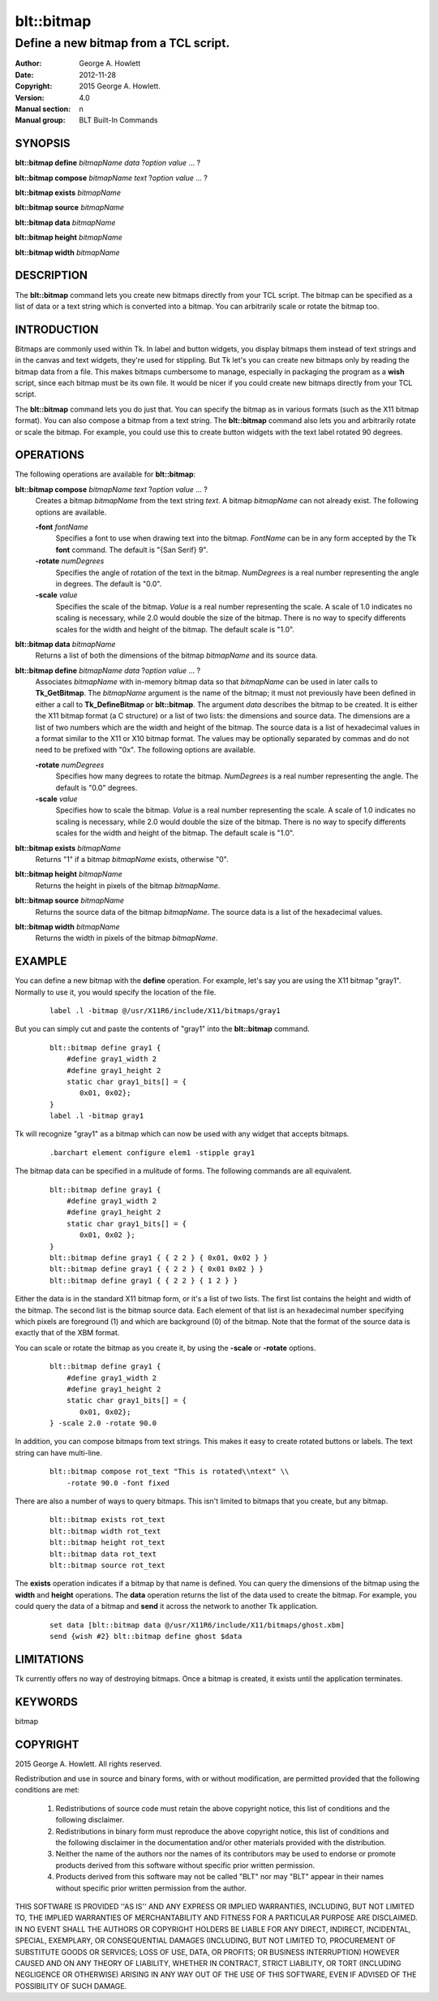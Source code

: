 
===============
blt::bitmap
===============

--------------------------------------
Define a new bitmap from a TCL script.
--------------------------------------

:Author: George A. Howlett
:Date:   2012-11-28
:Copyright: 2015 George A. Howlett.
:Version: 4.0
:Manual section: n
:Manual group: BLT Built-In Commands

SYNOPSIS
--------

**blt::bitmap define** *bitmapName* *data* ?\ *option* *value* ... ?

**blt::bitmap compose** *bitmapName* *text* ?\ *option* *value* ... ?

**blt::bitmap exists** *bitmapName*

**blt::bitmap source** *bitmapName*

**blt::bitmap data** *bitmapName*

**blt::bitmap height** *bitmapName*

**blt::bitmap width** *bitmapName*


DESCRIPTION
-----------

The **blt::bitmap** command lets you create new bitmaps directly from your
TCL script.  The bitmap can be specified as a list of data or a text string
which is converted into a bitmap.  You can arbitrarily scale or rotate the
bitmap too.

INTRODUCTION
------------

Bitmaps are commonly used within Tk.  In label and button widgets, you
display bitmaps them instead of text strings and in the canvas and text
widgets, they're used for stippling.  But Tk let's you can create new
bitmaps only by reading the bitmap data from a file.  This makes bitmaps
cumbersome to manage, especially in packaging the program as a **wish**
script, since each bitmap must be its own file.  It would be nicer if you
could create new bitmaps directly from your TCL script.

The **blt::bitmap** command lets you do just that.  You can specify the
bitmap as in various formats (such as the X11 bitmap format).  You can also
compose a bitmap from a text string.  The **blt::bitmap** command also lets
you and arbitrarily rotate or scale the bitmap.  For example, you could use
this to create button widgets with the text label rotated 90 degrees.

OPERATIONS
----------

The following operations are available for **blt::bitmap**:

**blt::bitmap compose** *bitmapName* *text* ?\ *option* *value* ... ?
  Creates a bitmap *bitmapName* from the text string *text*.
  A bitmap *bitmapName* can not already exist.  
  The following options are available.

  **-font** *fontName* 
    Specifies a font to use when drawing text into the bitmap.  *FontName*
    can be in any form accepted by the Tk **font** command. The default is
    "{San Serif} 9".

  **-rotate** *numDegrees*
    Specifies the angle of rotation of the text in the bitmap.  *NumDegrees* is
    a real number representing the angle in degrees.  The default is "0.0".

  **-scale** *value*
    Specifies the scale of the bitmap.  *Value* is a real number
    representing the scale.  A scale of 1.0 indicates no scaling is
    necessary, while 2.0 would double the size of the bitmap.  There is no
    way to specify differents scales for the width and height of the
    bitmap.  The default scale is "1.0".

**blt::bitmap data** *bitmapName* 
  Returns a list of both the dimensions of the bitmap *bitmapName* and its
  source data.

**blt::bitmap define** *bitmapName* *data* ?\ *option* *value* ... ?
  Associates *bitmapName* with in-memory bitmap data so that
  *bitmapName* can be used in later calls to **Tk_GetBitmap**.  The
  *bitmapName* argument is the name of the bitmap; it must not
  previously have been defined in either a call to **Tk_DefineBitmap** or
  **blt::bitmap**.  The argument *data* describes the bitmap to be
  created.  It is either the X11 bitmap format (a C structure) or a list of
  two lists: the dimensions and source data.  The dimensions are a list of
  two numbers which are the width and height of the bitmap.  The source
  data is a list of hexadecimal values in a format similar to the X11 or
  X10 bitmap format.  The values may be optionally separated by commas and
  do not need to be prefixed with "0x".  The following options are
  available.

  **-rotate** *numDegrees*
      Specifies how many degrees to rotate the bitmap.  *NumDegrees* is a real
      number representing the angle.  The default is "0.0" degrees.

  **-scale** *value*
      Specifies how to scale the bitmap.  *Value* is a real number
      representing the scale.  A scale of 1.0 indicates no scaling is
      necessary, while 2.0 would double the size of the bitmap.  There is
      no way to specify differents scales for the width and height of the
      bitmap.  The default scale is "1.0".

**blt::bitmap exists** *bitmapName*
  Returns "1" if a bitmap *bitmapName* exists, otherwise "0". 

**blt::bitmap height** *bitmapName* 
  Returns the height in pixels of the bitmap *bitmapName*.

**blt::bitmap source** *bitmapName*
  Returns the source data of the bitmap *bitmapName*. The source data is a 
  list of the hexadecimal values.  

**blt::bitmap width** *bitmapName*
  Returns the width in pixels of the bitmap *bitmapName*.

EXAMPLE
-------

You can define a new bitmap with the **define** operation.  For example,
let's say you are using the X11 bitmap "gray1".  Normally to use it, you
would specify the location of the file.

 ::

    label .l -bitmap @/usr/X11R6/include/X11/bitmaps/gray1

But you can simply cut and paste the contents of "gray1" into the 
**blt::bitmap** command.

 ::

     blt::bitmap define gray1 {
         #define gray1_width 2
         #define gray1_height 2
         static char gray1_bits[] = {
            0x01, 0x02};
     }
     label .l -bitmap gray1

Tk will recognize "gray1" as a bitmap which can now be used with any
widget that accepts bitmaps.

 ::

     .barchart element configure elem1 -stipple gray1

The bitmap data can be specified in a mulitude of forms.  The following
commands are all equivalent.

 ::

     blt::bitmap define gray1 {
         #define gray1_width 2
         #define gray1_height 2
         static char gray1_bits[] = {
            0x01, 0x02 };
     }
     blt::bitmap define gray1 { { 2 2 } { 0x01, 0x02 } }
     blt::bitmap define gray1 { { 2 2 } { 0x01 0x02 } }
     blt::bitmap define gray1 { { 2 2 } { 1 2 } }

Either the data is in the standard X11 bitmap form, or it's a list of two
lists. The first list contains the height and width of the bitmap.  The
second list is the bitmap source data.  Each element of that list is an
hexadecimal number specifying which pixels are foreground (1) and which are
background (0) of the bitmap.  Note that the format of the source data is
exactly that of the XBM format.

You can scale or rotate the bitmap as you create it, by using the
**-scale** or **-rotate** options.

 ::

     blt::bitmap define gray1 {
         #define gray1_width 2
         #define gray1_height 2
         static char gray1_bits[] = {
            0x01, 0x02};
     } -scale 2.0 -rotate 90.0

In addition, you can compose bitmaps from text strings.  This makes it
easy to create rotated buttons or labels.  The text string can have
multi-line.  

 ::

    blt::bitmap compose rot_text "This is rotated\\ntext" \\
        -rotate 90.0 -font fixed

There are also a number of ways to query bitmaps.  This isn't limited
to bitmaps that you create, but any bitmap.

 ::

    blt::bitmap exists rot_text
    blt::bitmap width rot_text
    blt::bitmap height rot_text
    blt::bitmap data rot_text
    blt::bitmap source rot_text

The **exists** operation indicates if a bitmap by that name is defined.
You can query the dimensions of the bitmap using the **width** and
**height** operations. The **data** operation returns the list of the data
used to create the bitmap.  For example, you could query the data of a
bitmap and **send** it across the network to another Tk application.

 ::

    set data [blt::bitmap data @/usr/X11R6/include/X11/bitmaps/ghost.xbm]
    send {wish #2} blt::bitmap define ghost $data

LIMITATIONS
-----------

Tk currently offers no way of destroying bitmaps.  Once a bitmap is
created, it exists until the application terminates.

KEYWORDS
--------

bitmap

COPYRIGHT
---------

2015 George A. Howlett. All rights reserved.

Redistribution and use in source and binary forms, with or without
modification, are permitted provided that the following conditions are
met:

 1) Redistributions of source code must retain the above copyright
    notice, this list of conditions and the following disclaimer.
 2) Redistributions in binary form must reproduce the above copyright
    notice, this list of conditions and the following disclaimer in
    the documentation and/or other materials provided with the distribution.
 3) Neither the name of the authors nor the names of its contributors may
    be used to endorse or promote products derived from this software
    without specific prior written permission.
 4) Products derived from this software may not be called "BLT" nor may
    "BLT" appear in their names without specific prior written permission
    from the author.

THIS SOFTWARE IS PROVIDED ''AS IS'' AND ANY EXPRESS OR IMPLIED WARRANTIES,
INCLUDING, BUT NOT LIMITED TO, THE IMPLIED WARRANTIES OF MERCHANTABILITY
AND FITNESS FOR A PARTICULAR PURPOSE ARE DISCLAIMED. IN NO EVENT SHALL THE
AUTHORS OR COPYRIGHT HOLDERS BE LIABLE FOR ANY DIRECT, INDIRECT,
INCIDENTAL, SPECIAL, EXEMPLARY, OR CONSEQUENTIAL DAMAGES (INCLUDING, BUT
NOT LIMITED TO, PROCUREMENT OF SUBSTITUTE GOODS OR SERVICES; LOSS OF USE,
DATA, OR PROFITS; OR BUSINESS INTERRUPTION) HOWEVER CAUSED AND ON ANY
THEORY OF LIABILITY, WHETHER IN CONTRACT, STRICT LIABILITY, OR TORT
(INCLUDING NEGLIGENCE OR OTHERWISE) ARISING IN ANY WAY OUT OF THE USE OF
THIS SOFTWARE, EVEN IF ADVISED OF THE POSSIBILITY OF SUCH DAMAGE.

